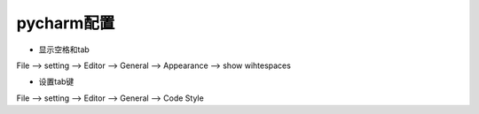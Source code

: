 pycharm配置
============================

* 显示空格和tab
File --> setting --> Editor --> General --> Appearance --> show wihtespaces

* 设置tab键
File --> setting --> Editor --> General --> Code Style
